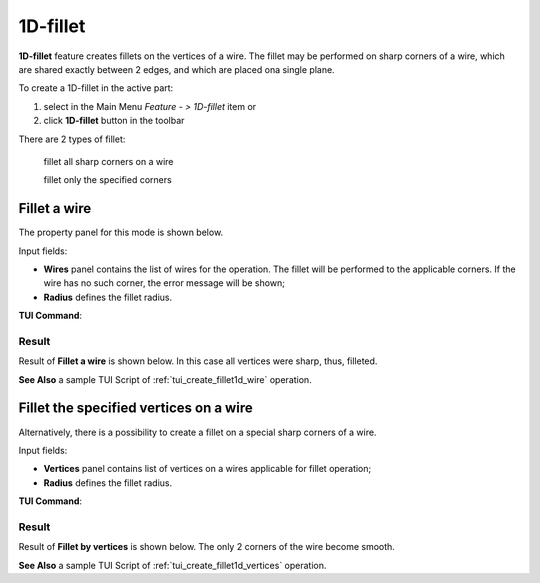 .. |fillet1d.icon|    image:: images/fillet1d.png

.. _featureFillet1D:

1D-fillet
=========

**1D-fillet** feature creates fillets on the vertices of a wire. 
The fillet may be performed on sharp corners of a wire, which are shared exactly between 2 edges, and which are placed ona single plane. 

To create a 1D-fillet in the active part:

#. select in the Main Menu *Feature - > 1D-fillet* item  or
#. click |fillet1d.icon| **1D-fillet** button in the toolbar

There are 2 types of fillet:

  .. image:: images/fillet1d_wire.png   
    :align: left
  fillet all sharp corners on a wire

  .. image:: images/fillet1d_points.png   
    :align: left
  fillet only the specified corners

Fillet a wire
-------------

The property panel for this mode is shown below.

.. image:: images/Fillet1DPanel_Wire.png
  :align: center

.. centered::
  Property panel of an operation to fillet all sharp corners on a wire

Input fields:

- **Wires** panel contains the list of wires for the operation. The fillet will be performed to the applicable corners. If the wire has no such corner, the error message will be shown;
- **Radius** defines the fillet radius.

**TUI Command**:

.. py:function:: model.addFillet(Part_doc, [wires], radius)

    :param part: The current part object.
    :param list: A list of wires subject to fillet operation in format *model.selection(TYPE, shape)*.
    :param number: Radius value.
    :return: Created object.

Result
""""""

Result of **Fillet a wire** is shown below. In this case all vertices were sharp, thus, filleted.

.. image:: images/Fillet1DResult_Wire.png
   :align: center

.. centered::
   Result of filleting a wire

**See Also** a sample TUI Script of :ref:`tui_create_fillet1d_wire` operation.

Fillet the specified vertices on a wire
---------------------------------------

Alternatively, there is a possibility to create a fillet on a special sharp corners of a wire.

.. image:: images/Fillet1DPanel_Vertices.png
  :align: center

.. centered::
  Property panel to fillet the specified vertices of a wire

Input fields:

- **Vertices** panel contains list of vertices on a wires applicable for fillet operation;
- **Radius** defines the fillet radius.

**TUI Command**:

.. py:function:: model.addFillet(Part_doc, [vertices], radius)

    :param part: The current part object.
    :param list: A list of vertices subject to fillet operation in format *model.selection(TYPE, shape)*.
    :param number: Radius value.
    :return: Created object.

Result
""""""

Result of **Fillet by vertices** is shown below. The only 2 corners of the wire become smooth.

.. image:: images/Fillet1DResult_Vertices.png
   :align: center

.. centered::
   Result of filleting the specified vertices of a wire

**See Also** a sample TUI Script of :ref:`tui_create_fillet1d_vertices` operation.
